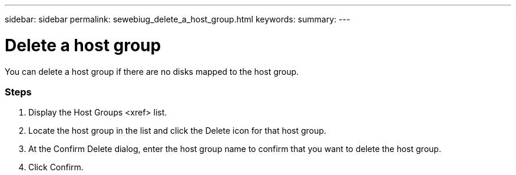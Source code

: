 ---
sidebar: sidebar
permalink: sewebiug_delete_a_host_group.html
keywords:
summary:
---

= Delete a host group
:hardbreaks:
:nofooter:
:icons: font
:linkattrs:
:imagesdir: ./media/

//
// This file was created with NDAC Version 2.0 (August 17, 2020)
//
// 2020-10-20 10:59:39.498809
//

[.lead]
You can delete a host group if there are no disks mapped to the host group.

=== Steps

. Display the Host Groups <xref> list.
. Locate the host group in the list and click the Delete icon for that host group. 
. At the Confirm Delete dialog, enter the host group name to confirm that you want to delete the host group.
. Click Confirm.


